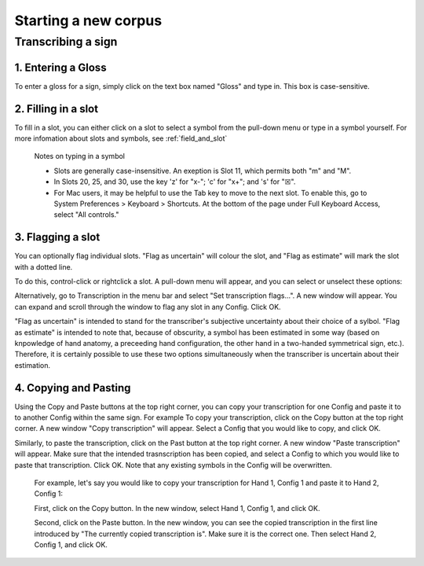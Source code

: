 .. _start_new_corpus:

***************
Starting a new corpus
***************

.. _transcribe_sign:

Transcribing a sign
------------------

.. _enter_gloss:

1. Entering a Gloss
`````````````````
To enter a gloss for a sign, simply click on the text box named "Gloss" and type in. This box is case-sensitive.

.. _fill_slot:

2. Filling in a slot
`````````````````
To fill in a slot, you can either click on a slot to select a symbol from the pull-down menu or type in 
a symbol yourself. For more infomation about slots and symbols, see :ref:`field_and_slot`

      Notes on typing in a symbol
      
      * Slots are generally case-insensitive. An exeption is Slot 11, which permits both "m" and "M".
      
      * In Slots 20, 25, and 30, use the key 'z' for "x-"; 'c' for "x+"; and 's' for "☒".
      
      * For Mac users, it may be helpful to use the Tab key to move to the next slot. To enable this, go to System Preferences > Keyboard > Shortcuts. At the bottom of the page under Full Keyboard Access, select "All controls."

.. _flag_slot:

3. Flagging a slot
`````````````````
You can optionally flag individual slots. "Flag as uncertain" will colour the slot, and 
"Flag as estimate" will mark the slot with a dotted line. 

To do this, control-click or rightclick a slot. A pull-down menu will appear, and you can select or unselect these options:

.. image:: static/flag.png
   :width: 90%
   :align: center

Alternatively, go to Transcription in the menu bar and select "Set transcription flags...". A new window will appear. You can expand and scroll through the window to flag any slot in any Config. Click OK.

.. image:: static/set_flag.png
   :width: 90%
   :align: center

"Flag as uncertain" is intended to stand for the transcriber's subjective uncertainty about their choice of a sylbol. "Flag as estimate" is intended to note that, because of obscurity, a symbol has been estimated in some way (based on knpowledge of hand anatomy, a preceeding hand configuration, the other hand in a two-handed symmetrical sign, etc.). Therefore, it is certainly possible to use these two options simultaneously when the transcriber is uncertain about their estimation.

.. image:: static/use_both.png
   :width: 90%
   :align: center


.. _copy_and_paste:

4. Copying and Pasting
`````````````````
Using the Copy and Paste buttons at the top right corner, you can copy your transcription for one Config and paste it to to another Config within the same sign.
For example
To copy your transcription, click on the Copy button at the top right corner. A new window "Copy transcription" will appear. Select a Config that you would like to copy, and click OK.

Similarly, to paste the transcription, click on the Past button at the top right corner. A new window "Paste transcription" will appear. Make sure that the intended trasnscription has been copied, and select a Config to which you would like to paste that transcription. Click OK. Note that any existing symbols in the Config will be overwritten.

   For example, let's say you would like to copy your transcription for Hand 1, Config 1 and paste it to Hand 2, Config 1:
   
   First, click on the Copy button. In the new window, select Hand 1, Config 1, and click OK.
   
   Second, click on the Paste button. In the new window, you can see the copied transcription in the first line introduced by    "The currently copied transcription is". Make sure it is the correct one. Then select Hand 2, Config 1, and click OK.

.. image:: static/paste.png
   :width: 90%
   :align: center
